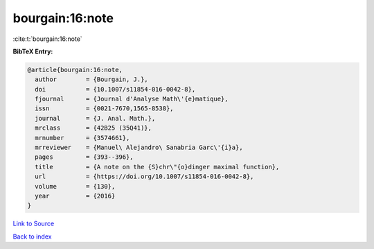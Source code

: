 bourgain:16:note
================

:cite:t:`bourgain:16:note`

**BibTeX Entry:**

.. code-block:: bibtex

   @article{bourgain:16:note,
     author        = {Bourgain, J.},
     doi           = {10.1007/s11854-016-0042-8},
     fjournal      = {Journal d'Analyse Math\'{e}matique},
     issn          = {0021-7670,1565-8538},
     journal       = {J. Anal. Math.},
     mrclass       = {42B25 (35Q41)},
     mrnumber      = {3574661},
     mrreviewer    = {Manuel\ Alejandro\ Sanabria Garc\'{i}a},
     pages         = {393--396},
     title         = {A note on the {S}chr\"{o}dinger maximal function},
     url           = {https://doi.org/10.1007/s11854-016-0042-8},
     volume        = {130},
     year          = {2016}
   }

`Link to Source <https://doi.org/10.1007/s11854-016-0042-8},>`_


`Back to index <../By-Cite-Keys.html>`_
